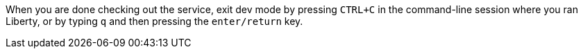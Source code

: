 When you are done checking out the service, exit dev mode by pressing `CTRL+C` in the command-line session where you ran Liberty, or by typing `q` and then pressing the `enter/return` key.
